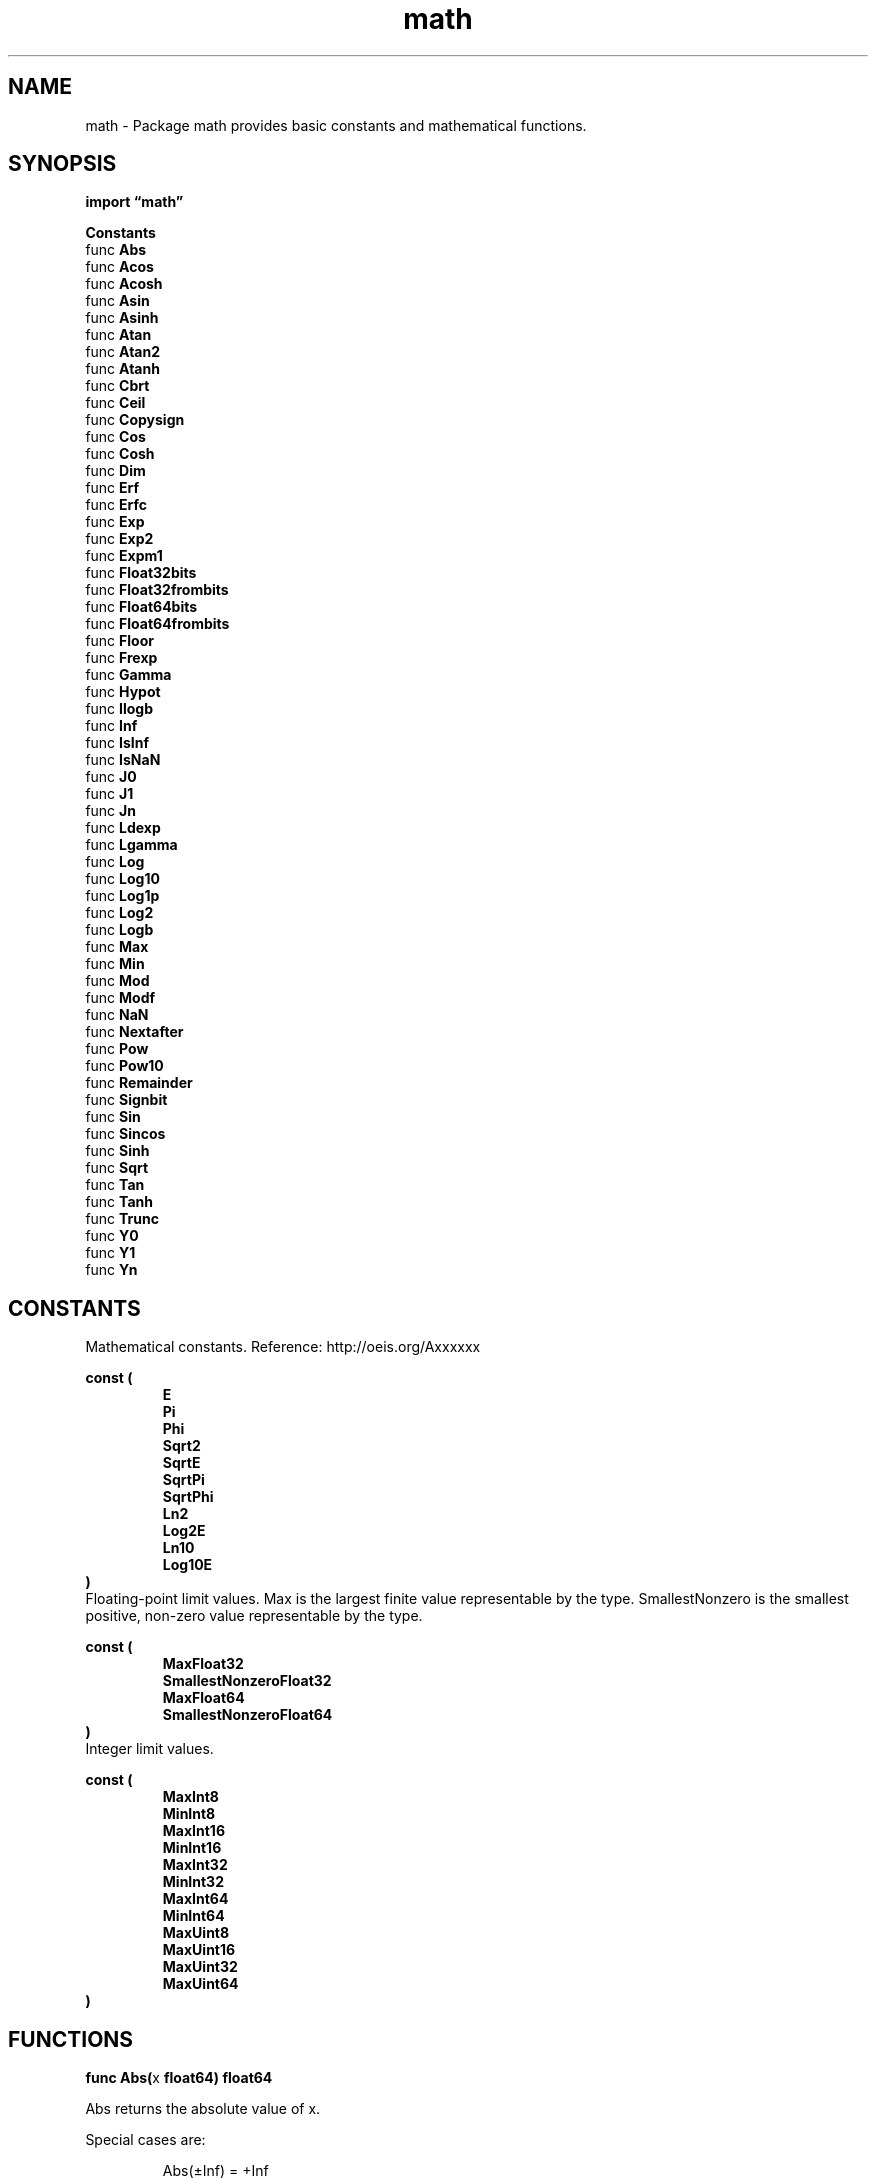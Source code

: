 .\"    Automatically generated by mango(1)
.TH "math" 3 "2014-11-26" "version 2014-11-26" "Go Packages"
.SH "NAME"
math \- Package math provides basic constants and mathematical functions.
.SH "SYNOPSIS"
.B import \*(lqmath\(rq
.sp
.B Constants
.sp 0
.RB "func " Abs
.sp 0
.RB "func " Acos
.sp 0
.RB "func " Acosh
.sp 0
.RB "func " Asin
.sp 0
.RB "func " Asinh
.sp 0
.RB "func " Atan
.sp 0
.RB "func " Atan2
.sp 0
.RB "func " Atanh
.sp 0
.RB "func " Cbrt
.sp 0
.RB "func " Ceil
.sp 0
.RB "func " Copysign
.sp 0
.RB "func " Cos
.sp 0
.RB "func " Cosh
.sp 0
.RB "func " Dim
.sp 0
.RB "func " Erf
.sp 0
.RB "func " Erfc
.sp 0
.RB "func " Exp
.sp 0
.RB "func " Exp2
.sp 0
.RB "func " Expm1
.sp 0
.RB "func " Float32bits
.sp 0
.RB "func " Float32frombits
.sp 0
.RB "func " Float64bits
.sp 0
.RB "func " Float64frombits
.sp 0
.RB "func " Floor
.sp 0
.RB "func " Frexp
.sp 0
.RB "func " Gamma
.sp 0
.RB "func " Hypot
.sp 0
.RB "func " Ilogb
.sp 0
.RB "func " Inf
.sp 0
.RB "func " IsInf
.sp 0
.RB "func " IsNaN
.sp 0
.RB "func " J0
.sp 0
.RB "func " J1
.sp 0
.RB "func " Jn
.sp 0
.RB "func " Ldexp
.sp 0
.RB "func " Lgamma
.sp 0
.RB "func " Log
.sp 0
.RB "func " Log10
.sp 0
.RB "func " Log1p
.sp 0
.RB "func " Log2
.sp 0
.RB "func " Logb
.sp 0
.RB "func " Max
.sp 0
.RB "func " Min
.sp 0
.RB "func " Mod
.sp 0
.RB "func " Modf
.sp 0
.RB "func " NaN
.sp 0
.RB "func " Nextafter
.sp 0
.RB "func " Pow
.sp 0
.RB "func " Pow10
.sp 0
.RB "func " Remainder
.sp 0
.RB "func " Signbit
.sp 0
.RB "func " Sin
.sp 0
.RB "func " Sincos
.sp 0
.RB "func " Sinh
.sp 0
.RB "func " Sqrt
.sp 0
.RB "func " Tan
.sp 0
.RB "func " Tanh
.sp 0
.RB "func " Trunc
.sp 0
.RB "func " Y0
.sp 0
.RB "func " Y1
.sp 0
.RB "func " Yn
.sp 0
.SH "CONSTANTS"
Mathematical constants. 
Reference: http://oeis.org/Axxxxxx 
.PP
.B const (
.RS
.B E 
.sp 0
.B Pi 
.sp 0
.B Phi 
.sp 0
.B Sqrt2 
.sp 0
.B SqrtE 
.sp 0
.B SqrtPi 
.sp 0
.B SqrtPhi 
.sp 0
.B Ln2 
.sp 0
.B Log2E 
.sp 0
.B Ln10 
.sp 0
.B Log10E 
.sp 0
.RE
.B )
.sp 0
Floating\-point limit values. 
Max is the largest finite value representable by the type. 
SmallestNonzero is the smallest positive, non\-zero value representable by the type. 
.PP
.B const (
.RS
.B MaxFloat32 
.sp 0
.B SmallestNonzeroFloat32 
.sp 0
.B MaxFloat64 
.sp 0
.B SmallestNonzeroFloat64 
.sp 0
.RE
.B )
.sp 0
Integer limit values. 
.PP
.B const (
.RS
.B MaxInt8 
.sp 0
.B MinInt8 
.sp 0
.B MaxInt16 
.sp 0
.B MinInt16 
.sp 0
.B MaxInt32 
.sp 0
.B MinInt32 
.sp 0
.B MaxInt64 
.sp 0
.B MinInt64 
.sp 0
.B MaxUint8 
.sp 0
.B MaxUint16 
.sp 0
.B MaxUint32 
.sp 0
.B MaxUint64 
.sp 0
.RE
.B )
.SH "FUNCTIONS"
.PP
.BR "func Abs(" "x" " float64) float64"
.PP
Abs returns the absolute value of x. 
.PP
Special cases are:    
.PP
.RS
Abs(±Inf) = +Inf
.sp 0
Abs(NaN) = NaN
.RE
.PP
.BR "func Acos(" "x" " float64) float64"
.PP
Acos returns the arccosine, in radians, of x. 
.PP
Special case is:    
.PP
.RS
Acos(x) = NaN if x < \-1 or x > 1
.RE
.PP
.BR "func Acosh(" "x" " float64) float64"
.PP
Acosh returns the inverse hyperbolic cosine of x. 
.PP
Special cases are:    
.PP
.RS
Acosh(+Inf) = +Inf
.sp 0
Acosh(x) = NaN if x < 1
.sp 0
Acosh(NaN) = NaN
.RE
.PP
.BR "func Asin(" "x" " float64) float64"
.PP
Asin returns the arcsine, in radians, of x. 
.PP
Special cases are:    
.PP
.RS
Asin(±0) = ±0
.sp 0
Asin(x) = NaN if x < \-1 or x > 1
.RE
.PP
.BR "func Asinh(" "x" " float64) float64"
.PP
Asinh returns the inverse hyperbolic sine of x. 
.PP
Special cases are:    
.PP
.RS
Asinh(±0) = ±0
.sp 0
Asinh(±Inf) = ±Inf
.sp 0
Asinh(NaN) = NaN
.RE
.PP
.BR "func Atan(" "x" " float64) float64"
.PP
Atan returns the arctangent, in radians, of x. 
.PP
Special cases are:    
.PP
.RS
Atan(±0) = ±0
.sp 0
Atan(±Inf) = ±Pi/2
.RE
.PP
.BR "func Atan2(" "y" ", " "x" " float64) float64"
.PP
Atan2 returns the arc tangent of y/x, using the signs of the two to determine the quadrant of the return value. 
.PP
Special cases are (in order):    
.PP
.RS
Atan2(y, NaN) = NaN
.sp 0
Atan2(NaN, x) = NaN
.sp 0
Atan2(+0, x>=0) = +0
.sp 0
Atan2(\-0, x>=0) = \-0
.sp 0
Atan2(+0, x<=\-0) = +Pi
.sp 0
Atan2(\-0, x<=\-0) = \-Pi
.sp 0
Atan2(y>0, 0) = +Pi/2
.sp 0
Atan2(y<0, 0) = \-Pi/2
.sp 0
Atan2(+Inf, +Inf) = +Pi/4
.sp 0
Atan2(\-Inf, +Inf) = \-Pi/4
.sp 0
Atan2(+Inf, \-Inf) = 3Pi/4
.sp 0
Atan2(\-Inf, \-Inf) = \-3Pi/4
.sp 0
Atan2(y, +Inf) = 0
.sp 0
Atan2(y>0, \-Inf) = +Pi
.sp 0
Atan2(y<0, \-Inf) = \-Pi
.sp 0
Atan2(+Inf, x) = +Pi/2
.sp 0
Atan2(\-Inf, x) = \-Pi/2
.RE
.PP
.BR "func Atanh(" "x" " float64) float64"
.PP
Atanh returns the inverse hyperbolic tangent of x. 
.PP
Special cases are:    
.PP
.RS
Atanh(1) = +Inf
.sp 0
Atanh(±0) = ±0
.sp 0
Atanh(\-1) = \-Inf
.sp 0
Atanh(x) = NaN if x < \-1 or x > 1
.sp 0
Atanh(NaN) = NaN
.RE
.PP
.BR "func Cbrt(" "x" " float64) float64"
.PP
Cbrt returns the cube root of x. 
.PP
Special cases are:    
.PP
.RS
Cbrt(±0) = ±0
.sp 0
Cbrt(±Inf) = ±Inf
.sp 0
Cbrt(NaN) = NaN
.RE
.PP
.BR "func Ceil(" "x" " float64) float64"
.PP
Ceil returns the least integer value greater than or equal to x. 
.PP
Special cases are:    
.PP
.RS
Ceil(±0) = ±0
.sp 0
Ceil(±Inf) = ±Inf
.sp 0
Ceil(NaN) = NaN
.RE
.PP
.BR "func Copysign(" "x" ", " "y" " float64) float64"
.PP
Copysign returns a value with the magnitude of x and the sign of y. 
.PP
.BR "func Cos(" "x" " float64) float64"
.PP
Cos returns the cosine of the radian argument x. 
.PP
Special cases are:    
.PP
.RS
Cos(±Inf) = NaN
.sp 0
Cos(NaN) = NaN
.RE
.PP
.BR "func Cosh(" "x" " float64) float64"
.PP
Cosh returns the hyperbolic cosine of x. 
.PP
Special cases are:    
.PP
.RS
Cosh(±0) = 1
.sp 0
Cosh(±Inf) = +Inf
.sp 0
Cosh(NaN) = NaN
.RE
.PP
.BR "func Dim(" "x" ", " "y" " float64) float64"
.PP
Dim returns the maximum of x\-y or 0. 
.PP
Special cases are:    
.PP
.RS
Dim(+Inf, +Inf) = NaN
.sp 0
Dim(\-Inf, \-Inf) = NaN
.sp 0
Dim(x, NaN) = Dim(NaN, x) = NaN
.RE
.PP
.BR "func Erf(" "x" " float64) float64"
.PP
Erf returns the error function of x. 
.PP
Special cases are:    
.PP
.RS
Erf(+Inf) = 1
.sp 0
Erf(\-Inf) = \-1
.sp 0
Erf(NaN) = NaN
.RE
.PP
.BR "func Erfc(" "x" " float64) float64"
.PP
Erfc returns the complementary error function of x. 
.PP
Special cases are:    
.PP
.RS
Erfc(+Inf) = 0
.sp 0
Erfc(\-Inf) = 2
.sp 0
Erfc(NaN) = NaN
.RE
.PP
.BR "func Exp(" "x" " float64) float64"
.PP
Exp returns e**x, the base\-e exponential of x. 
.PP
Special cases are:    
.PP
.RS
Exp(+Inf) = +Inf
.sp 0
Exp(NaN) = NaN
.RE
.PP
Very large values overflow to 0 or +Inf. 
Very small values underflow to 1. 
.PP
.BR "func Exp2(" "x" " float64) float64"
.PP
Exp2 returns 2**x, the base\-2 exponential of x. 
.PP
Special cases are the same as Exp. 
.PP
.BR "func Expm1(" "x" " float64) float64"
.PP
Expm1 returns e**x 
.B \-
1, the base\-e exponential of x minus 1. 
It is more accurate than 
.BR Exp (x)
.B \-
1 when x is near zero. 
.PP
Special cases are:    
.PP
.RS
Expm1(+Inf) = +Inf
.sp 0
Expm1(\-Inf) = \-1
.sp 0
Expm1(NaN) = NaN
.RE
.PP
Very large values overflow to 
.B \-1
or +Inf. 
.PP
.BR "func Float32bits(" "f" " float32) uint32"
.PP
Float32bits returns the IEEE 754 binary representation of f. 
.PP
.BR "func Float32frombits(" "b" " uint32) float32"
.PP
Float32frombits returns the floating point number corresponding to the IEEE 754 binary representation b. 
.PP
.BR "func Float64bits(" "f" " float64) uint64"
.PP
Float64bits returns the IEEE 754 binary representation of f. 
.PP
.BR "func Float64frombits(" "b" " uint64) float64"
.PP
Float64frombits returns the floating point number corresponding the IEEE 754 binary representation b. 
.PP
.BR "func Floor(" "x" " float64) float64"
.PP
Floor returns the greatest integer value less than or equal to x. 
.PP
Special cases are:    
.PP
.RS
Floor(±0) = ±0
.sp 0
Floor(±Inf) = ±Inf
.sp 0
Floor(NaN) = NaN
.RE
.PP
.BR "func Frexp(" "f" " float64) (" "frac" " float64, " "exp" " int)"
.PP
Frexp breaks f into a normalized fraction and an integral power of two. 
It returns frac and exp satisfying f == frac × 2**exp, with the absolute value of frac in the interval [½, 1). 
.PP
Special cases are:    
.PP
.RS
Frexp(±0) = ±0, 0
.sp 0
Frexp(±Inf) = ±Inf, 0
.sp 0
Frexp(NaN) = NaN, 0
.RE
.PP
.BR "func Gamma(" "x" " float64) float64"
.PP
Gamma returns the Gamma function of x. 
.PP
Special cases are:    
.PP
.RS
Gamma(+Inf) = +Inf
.sp 0
Gamma(+0) = +Inf
.sp 0
Gamma(\-0) = \-Inf
.sp 0
Gamma(x) = NaN for integer x < 0
.sp 0
Gamma(\-Inf) = NaN
.sp 0
Gamma(NaN) = NaN
.RE
.PP
.BR "func Hypot(" "p" ", " "q" " float64) float64"
.PP
Hypot returns Sqrt(p*p + q*q), taking care to avoid unnecessary overflow and underflow. 
.PP
Special cases are:    
.PP
.RS
Hypot(±Inf, q) = +Inf
.sp 0
Hypot(p, ±Inf) = +Inf
.sp 0
Hypot(NaN, q) = NaN
.sp 0
Hypot(p, NaN) = NaN
.RE
.PP
.BR "func Ilogb(" "x" " float64) int"
.PP
Ilogb returns the binary exponent of x as an integer. 
.PP
Special cases are:    
.PP
.RS
Ilogb(±Inf) = MaxInt32
.sp 0
Ilogb(0) = MinInt32
.sp 0
Ilogb(NaN) = MaxInt32
.RE
.PP
.BR "func Inf(" "sign" " int) float64"
.PP
Inf returns positive infinity if sign >= 0, negative infinity if sign < 0. 
.PP
.BR "func IsInf(" "f" " float64, " "sign" " int) bool"
.PP
IsInf reports whether f is an infinity, according to sign. 
If sign > 0, IsInf reports whether f is positive infinity. 
If sign < 0, IsInf reports whether f is negative infinity. 
If sign == 0, IsInf reports whether f is either infinity. 
.PP
.BR "func IsNaN(" "f" " float64) (" "is" " bool)"
.PP
IsNaN reports whether f is an IEEE 754 ``not\-a\-number'' value. 
.PP
.BR "func J0(" "x" " float64) float64"
.PP
J0 returns the order\-zero Bessel function of the first kind. 
.PP
Special cases are:    
.PP
.RS
J0(±Inf) = 0
.sp 0
J0(0) = 1
.sp 0
J0(NaN) = NaN
.RE
.PP
.BR "func J1(" "x" " float64) float64"
.PP
J1 returns the order\-one Bessel function of the first kind. 
.PP
Special cases are:    
.PP
.RS
J1(±Inf) = 0
.sp 0
J1(NaN) = NaN
.RE
.PP
.BR "func Jn(" "n" " int, " "x" " float64) float64"
.PP
Jn returns the order\-n Bessel function of the first kind. 
.PP
Special cases are:    
.PP
.RS
Jn(n, ±Inf) = 0
.sp 0
Jn(n, NaN) = NaN
.RE
.PP
.BR "func Ldexp(" "frac" " float64, " "exp" " int) float64"
.PP
Ldexp is the inverse of Frexp. 
It returns frac × 2**exp. 
.PP
Special cases are:    
.PP
.RS
Ldexp(±0, exp) = ±0
.sp 0
Ldexp(±Inf, exp) = ±Inf
.sp 0
Ldexp(NaN, exp) = NaN
.RE
.PP
.BR "func Lgamma(" "x" " float64) (" "lgamma" " float64, " "sign" " int)"
.PP
Lgamma returns the natural logarithm and sign (\-1 or +1) of Gamma(x). 
.PP
Special cases are:    
.PP
.RS
Lgamma(+Inf) = +Inf
.sp 0
Lgamma(0) = +Inf
.sp 0
Lgamma(\-integer) = +Inf
.sp 0
Lgamma(\-Inf) = \-Inf
.sp 0
Lgamma(NaN) = NaN
.RE
.PP
.BR "func Log(" "x" " float64) float64"
.PP
Log returns the natural logarithm of x. 
.PP
Special cases are:    
.PP
.RS
Log(+Inf) = +Inf
.sp 0
Log(0) = \-Inf
.sp 0
Log(x < 0) = NaN
.sp 0
Log(NaN) = NaN
.RE
.PP
.BR "func Log10(" "x" " float64) float64"
.PP
Log10 returns the decimal logarithm of x. 
The special cases are the same as for Log. 
.PP
.BR "func Log1p(" "x" " float64) float64"
.PP
Log1p returns the natural logarithm of 1 plus its argument x. 
It is more accurate than Log(1 + x) when x is near zero. 
.PP
Special cases are:    
.PP
.RS
Log1p(+Inf) = +Inf
.sp 0
Log1p(±0) = ±0
.sp 0
Log1p(\-1) = \-Inf
.sp 0
Log1p(x < \-1) = NaN
.sp 0
Log1p(NaN) = NaN
.RE
.PP
.BR "func Log2(" "x" " float64) float64"
.PP
Log2 returns the binary logarithm of x. 
The special cases are the same as for Log. 
.PP
.BR "func Logb(" "x" " float64) float64"
.PP
Logb returns the binary exponent of x. 
.PP
Special cases are:    
.PP
.RS
Logb(±Inf) = +Inf
.sp 0
Logb(0) = \-Inf
.sp 0
Logb(NaN) = NaN
.RE
.PP
.BR "func Max(" "x" ", " "y" " float64) float64"
.PP
Max returns the larger of x or y. 
.PP
Special cases are:    
.PP
.RS
Max(x, +Inf) = Max(+Inf, x) = +Inf
.sp 0
Max(x, NaN) = Max(NaN, x) = NaN
.sp 0
Max(+0, ±0) = Max(±0, +0) = +0
.sp 0
Max(\-0, \-0) = \-0
.RE
.PP
.BR "func Min(" "x" ", " "y" " float64) float64"
.PP
Min returns the smaller of x or y. 
.PP
Special cases are:    
.PP
.RS
Min(x, \-Inf) = Min(\-Inf, x) = \-Inf
.sp 0
Min(x, NaN) = Min(NaN, x) = NaN
.sp 0
Min(\-0, ±0) = Min(±0, \-0) = \-0
.RE
.PP
.BR "func Mod(" "x" ", " "y" " float64) float64"
.PP
Mod returns the floating\-point remainder of x/y. 
The magnitude of the result is less than y and its sign agrees with that of x. 
.PP
Special cases are:    
.PP
.RS
Mod(±Inf, y) = NaN
.sp 0
Mod(NaN, y) = NaN
.sp 0
Mod(x, 0) = NaN
.sp 0
Mod(x, ±Inf) = x
.sp 0
Mod(x, NaN) = NaN
.RE
.PP
.BR "func Modf(" "f" " float64) (" "int" " float64, " "frac" " float64)"
.PP
Modf returns integer and fractional floating\-point numbers that sum to f. 
Both values have the same sign as f. 
.PP
Special cases are:    
.PP
.RS
Modf(±Inf) = ±Inf, NaN
.sp 0
Modf(NaN) = NaN, NaN
.RE
.PP
.BR "func NaN() float64"
.PP
NaN returns an IEEE 754 ``not\-a\-number'' value. 
.PP
.BR "func Nextafter(" "x" ", " "y" " float64) (" "r" " float64)"
.PP
Nextafter returns the next representable value after x towards y. 
If x == y, then x is returned. 
.PP
Special cases are:    
.PP
.RS
Nextafter(NaN, y) = NaN
.sp 0
Nextafter(x, NaN) = NaN
.RE
.PP
.BR "func Pow(" "x" ", " "y" " float64) float64"
.PP
Pow returns x**y, the base\-x exponential of y. 
.PP
Special cases are (in order):    
.PP
.RS
Pow(x, ±0) = 1 for any x
.sp 0
Pow(1, y) = 1 for any y
.sp 0
Pow(x, 1) = x for any x
.sp 0
Pow(NaN, y) = NaN
.sp 0
Pow(x, NaN) = NaN
.sp 0
Pow(±0, y) = ±Inf for y an odd integer < 0
.sp 0
Pow(±0, \-Inf) = +Inf
.sp 0
Pow(±0, +Inf) = +0
.sp 0
Pow(±0, y) = +Inf for finite y < 0 and not an odd integer
.sp 0
Pow(±0, y) = ±0 for y an odd integer > 0
.sp 0
Pow(±0, y) = +0 for finite y > 0 and not an odd integer
.sp 0
Pow(\-1, ±Inf) = 1
.sp 0
Pow(x, +Inf) = +Inf for |x| > 1
.sp 0
Pow(x, \-Inf) = +0 for |x| > 1
.sp 0
Pow(x, +Inf) = +0 for |x| < 1
.sp 0
Pow(x, \-Inf) = +Inf for |x| < 1
.sp 0
Pow(+Inf, y) = +Inf for y > 0
.sp 0
Pow(+Inf, y) = +0 for y < 0
.sp 0
Pow(\-Inf, y) = Pow(\-0, \-y)
.sp 0
Pow(x, y) = NaN for finite x < 0 and finite non\-integer y
.RE
.PP
.BR "func Pow10(" "e" " int) float64"
.PP
Pow10 returns 10**e, the base\-10 exponential of e. 
.PP
Special cases are:    
.PP
.RS
Pow10(e) = +Inf for e > 309
.sp 0
Pow10(e) = 0 for e < \-324
.RE
.PP
.BR "func Remainder(" "x" ", " "y" " float64) float64"
.PP
Remainder returns the IEEE 754 floating\-point remainder of x/y. 
.PP
Special cases are:    
.PP
.RS
Remainder(±Inf, y) = NaN
.sp 0
Remainder(NaN, y) = NaN
.sp 0
Remainder(x, 0) = NaN
.sp 0
Remainder(x, ±Inf) = x
.sp 0
Remainder(x, NaN) = NaN
.RE
.PP
.BR "func Signbit(" "x" " float64) bool"
.PP
Signbit returns true if x is negative or negative zero. 
.PP
.BR "func Sin(" "x" " float64) float64"
.PP
Sin returns the sine of the radian argument x. 
.PP
Special cases are:    
.PP
.RS
Sin(±0) = ±0
.sp 0
Sin(±Inf) = NaN
.sp 0
Sin(NaN) = NaN
.RE
.PP
.BR "func Sincos(" "x" " float64) (" "sin" ", " "cos" " float64)"
.PP
Sincos returns Sin(x), Cos(x). 
.PP
Special cases are:    
.PP
.RS
Sincos(±0) = ±0, 1
.sp 0
Sincos(±Inf) = NaN, NaN
.sp 0
Sincos(NaN) = NaN, NaN
.RE
.PP
.BR "func Sinh(" "x" " float64) float64"
.PP
Sinh returns the hyperbolic sine of x. 
.PP
Special cases are:    
.PP
.RS
Sinh(±0) = ±0
.sp 0
Sinh(±Inf) = ±Inf
.sp 0
Sinh(NaN) = NaN
.RE
.PP
.BR "func Sqrt(" "x" " float64) float64"
.PP
Sqrt returns the square root of x. 
.PP
Special cases are:    
.PP
.RS
Sqrt(+Inf) = +Inf
.sp 0
Sqrt(±0) = ±0
.sp 0
Sqrt(x < 0) = NaN
.sp 0
Sqrt(NaN) = NaN
.RE
.PP
.BR "func Tan(" "x" " float64) float64"
.PP
Tan returns the tangent of the radian argument x. 
.PP
Special cases are:    
.PP
.RS
Tan(±0) = ±0
.sp 0
Tan(±Inf) = NaN
.sp 0
Tan(NaN) = NaN
.RE
.PP
.BR "func Tanh(" "x" " float64) float64"
.PP
Tanh returns the hyperbolic tangent of x. 
.PP
Special cases are:    
.PP
.RS
Tanh(±0) = ±0
.sp 0
Tanh(±Inf) = ±1
.sp 0
Tanh(NaN) = NaN
.RE
.PP
.BR "func Trunc(" "x" " float64) float64"
.PP
Trunc returns the integer value of x. 
.PP
Special cases are:    
.PP
.RS
Trunc(±0) = ±0
.sp 0
Trunc(±Inf) = ±Inf
.sp 0
Trunc(NaN) = NaN
.RE
.PP
.BR "func Y0(" "x" " float64) float64"
.PP
Y0 returns the order\-zero Bessel function of the second kind. 
.PP
Special cases are:    
.PP
.RS
Y0(+Inf) = 0
.sp 0
Y0(0) = \-Inf
.sp 0
Y0(x < 0) = NaN
.sp 0
Y0(NaN) = NaN
.RE
.PP
.BR "func Y1(" "x" " float64) float64"
.PP
Y1 returns the order\-one Bessel function of the second kind. 
.PP
Special cases are:    
.PP
.RS
Y1(+Inf) = 0
.sp 0
Y1(0) = \-Inf
.sp 0
Y1(x < 0) = NaN
.sp 0
Y1(NaN) = NaN
.RE
.PP
.BR "func Yn(" "n" " int, " "x" " float64) float64"
.PP
Yn returns the order\-n Bessel function of the second kind. 
.PP
Special cases are:    
.PP
.RS
Yn(n, +Inf) = 0
.sp 0
Yn(n > 0, 0) = \-Inf
.sp 0
Yn(n < 0, 0) = +Inf if n is odd, \-Inf if n is even
.sp 0
Y1(n, x < 0) = NaN
.sp 0
Y1(n, NaN) = NaN
.RE
.SH "SEE ALSO"
.BR Acos (x),
.BR Acosh (x),
.BR Asin (x),
.BR Atanh (1),
.BR Atanh (x),
.BR Exp (x),
.BR Gamma (x),
.BR Ilogb (0),
.BR J0 (0),
.BR Lgamma (0),
.BR Log (0),
.BR Logb (0),
.BR Y0 (0),
.BR Y1 (0)
